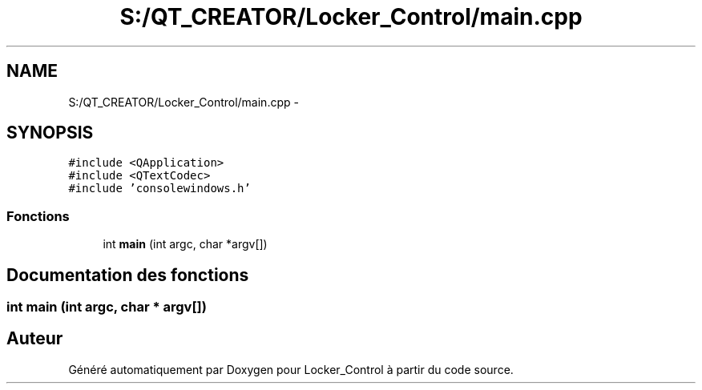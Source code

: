 .TH "S:/QT_CREATOR/Locker_Control/main.cpp" 3 "Vendredi 8 Mai 2015" "Version 1.2.2" "Locker_Control" \" -*- nroff -*-
.ad l
.nh
.SH NAME
S:/QT_CREATOR/Locker_Control/main.cpp \- 
.SH SYNOPSIS
.br
.PP
\fC#include <QApplication>\fP
.br
\fC#include <QTextCodec>\fP
.br
\fC#include 'consolewindows\&.h'\fP
.br

.SS "Fonctions"

.in +1c
.ti -1c
.RI "int \fBmain\fP (int argc, char *argv[])"
.br
.in -1c
.SH "Documentation des fonctions"
.PP 
.SS "int main (int argc, char * argv[])"

.SH "Auteur"
.PP 
Généré automatiquement par Doxygen pour Locker_Control à partir du code source\&.
